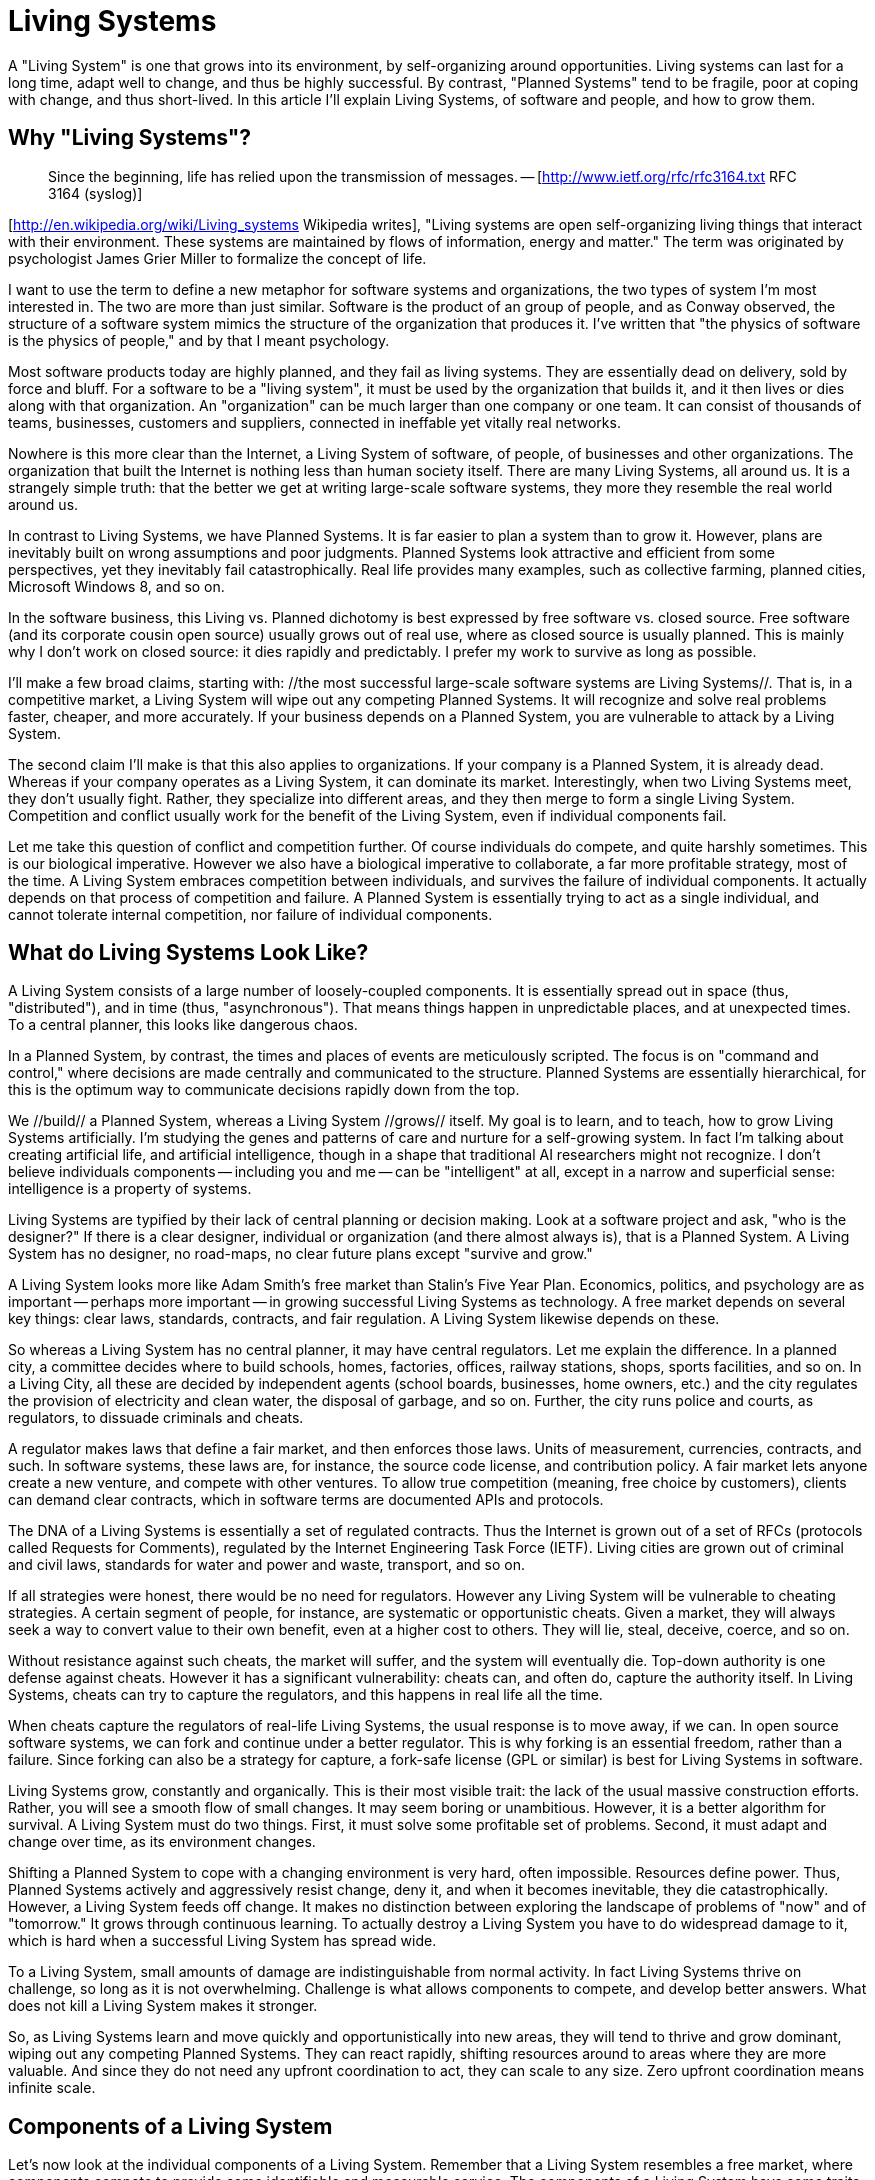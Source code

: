 = Living Systems

A "Living System" is one that grows into its environment, by self-organizing around opportunities. Living systems can last for a long time, adapt well to change, and thus be highly successful. By contrast, "Planned Systems" tend to be fragile, poor at coping with change, and thus short-lived. In this article I'll explain Living Systems, of software and people, and how to grow them.

== Why "Living Systems"?

> Since the beginning, life has relied upon the transmission of messages. -- [http://www.ietf.org/rfc/rfc3164.txt RFC 3164 (syslog)]

[http://en.wikipedia.org/wiki/Living_systems Wikipedia writes], "Living systems are open self-organizing living things that interact with their environment. These systems are maintained by flows of information, energy and matter." The term was originated by psychologist James Grier Miller to formalize the concept of life.

I want to use the term to define a new metaphor for software systems and organizations, the two types of system I'm most interested in. The two are more than just similar. Software is the product of an group of people, and as Conway observed, the structure of a software system mimics the structure of the organization that produces it. I've written that "the physics of software is the physics of people," and by that I meant psychology.

Most software products today are highly planned, and they fail as living systems. They are essentially dead on delivery, sold by force and bluff. For a software to be a "living system", it must be used by the organization that builds it, and it then lives or dies along with that organization. An "organization" can be much larger than one company or one team. It can consist of thousands of teams, businesses, customers and suppliers, connected in ineffable yet vitally real networks.

Nowhere is this more clear than the Internet, a Living System of software, of people, of businesses and other organizations. The organization that built the Internet is nothing less than human society itself. There are many Living Systems, all around us. It is a strangely simple truth: that the better we get at writing large-scale software systems, they more they resemble the real world around us.

In contrast to Living Systems, we have Planned Systems. It is far easier to plan a system than to grow it. However, plans are inevitably built on wrong assumptions and poor judgments. Planned Systems look attractive and efficient from some perspectives, yet they inevitably fail catastrophically. Real life provides many examples, such as collective farming, planned cities, Microsoft Windows 8, and so on.

In the software business, this Living vs. Planned dichotomy is best expressed by free software vs. closed source. Free software (and its corporate cousin open source) usually grows out of real use, where as closed source is usually planned. This is mainly why I don't work on closed source: it dies rapidly and predictably. I prefer my work to survive as long as possible.

I'll make a few broad claims, starting with: //the most successful large-scale software systems are Living Systems//. That is, in a competitive market, a Living System will wipe out any competing Planned Systems. It will recognize and solve real problems faster, cheaper, and more accurately. If your business depends on a Planned System, you are vulnerable to attack by a Living System.

The second claim I'll make is that this also applies to organizations. If your company is a Planned System, it is already dead. Whereas if your company operates as a Living System, it can dominate its market. Interestingly, when two Living Systems meet, they don't usually fight. Rather, they specialize into different areas, and they then merge to form a single Living System. Competition and conflict usually work for the benefit of the Living System, even if individual components fail.

Let me take this question of conflict and competition further. Of course individuals do compete, and quite harshly sometimes. This is our biological imperative. However we also have a biological imperative to collaborate, a far more profitable strategy, most of the time. A Living System embraces competition between individuals, and survives the failure of individual components. It actually depends on that process of competition and failure. A Planned System is essentially trying to act as a single individual, and cannot tolerate internal competition, nor failure of individual components.

== What do Living Systems Look Like?

A Living System consists of a large number of loosely-coupled components. It is essentially spread out in space (thus, "distributed"), and in time (thus, "asynchronous"). That means things happen in unpredictable places, and at unexpected times. To a central planner, this looks like dangerous chaos.

In a Planned System, by contrast, the times and places of events are meticulously scripted. The focus is on "command and control," where decisions are made centrally and communicated to the structure. Planned Systems are essentially hierarchical, for this is the optimum way to communicate decisions rapidly down from the top.

We //build// a Planned System, whereas a Living System //grows// itself. My goal is to learn, and to teach, how to grow Living Systems artificially. I'm studying the genes and patterns of care and nurture for a self-growing system. In fact I'm talking about creating artificial life, and artificial intelligence, though in a shape that traditional AI researchers might not recognize. I don't believe individuals components -- including you and me -- can be "intelligent" at all, except in a narrow and superficial sense: intelligence is a property of systems.

Living Systems are typified by their lack of central planning or decision making. Look at a software project and ask, "who is the designer?" If there is a clear designer, individual or organization (and there almost always is), that is a Planned System. A Living System has no designer, no road-maps, no clear future plans except "survive and grow."

A Living System looks more like Adam Smith's free market than Stalin's Five Year Plan. Economics, politics, and psychology are as important -- perhaps more important -- in growing successful Living Systems as technology. A free market depends on several key things: clear laws, standards, contracts, and fair regulation. A Living System likewise depends on these.

So whereas a Living System has no central planner, it may have central regulators. Let me explain the difference. In a planned city, a committee decides where to build schools, homes, factories, offices, railway stations, shops, sports facilities, and so on. In a Living City, all these are decided by independent agents (school boards, businesses, home owners, etc.) and the city regulates the provision of electricity and clean water, the disposal of garbage, and so on. Further, the city runs police and courts, as regulators, to dissuade criminals and cheats.

A regulator makes laws that define a fair market, and then enforces those laws. Units of measurement, currencies, contracts, and such. In software systems, these laws are, for instance, the source code license, and contribution policy. A fair market lets anyone create a new venture, and compete with other ventures. To allow true competition (meaning, free choice by customers), clients can demand clear contracts, which in software terms are documented APIs and protocols.

The DNA of a Living Systems is essentially a set of regulated contracts. Thus the Internet is grown out of a set of RFCs (protocols called Requests for Comments), regulated by the Internet Engineering Task Force (IETF). Living cities are grown out of criminal and civil laws, standards for water and power and waste, transport, and so on.

If all strategies were honest, there would be no need for regulators. However any Living System will be vulnerable to cheating strategies. A certain segment of people, for instance, are systematic or opportunistic cheats. Given a market, they will always seek a way to convert value to their own benefit, even at a higher cost to others. They will lie, steal, deceive, coerce, and so on.

Without resistance against such cheats, the market will suffer, and the system will eventually die. Top-down authority is one defense against cheats. However it has a significant vulnerability: cheats can, and often do, capture the authority itself. In Living Systems, cheats can try to capture the regulators, and this happens in real life all the time.

When cheats capture the regulators of real-life Living Systems, the usual response is to move away, if we can. In open source software systems, we can fork and continue under a better regulator. This is why forking is an essential freedom, rather than a failure. Since forking can also be a strategy for capture, a fork-safe license (GPL or similar) is best for Living Systems in software.

Living Systems grow, constantly and organically. This is their most visible trait: the lack of the usual massive construction efforts. Rather, you will see a smooth flow of small changes. It may seem boring or unambitious. However, it is a better algorithm for survival. A Living System must do two things. First, it must solve some profitable set of problems. Second, it must adapt and change over time, as its environment changes.

Shifting a Planned System to cope with a changing environment is very hard, often impossible. Resources define power. Thus, Planned Systems actively and aggressively resist change, deny it, and when it becomes inevitable, they die catastrophically. However, a Living System feeds off change. It makes no distinction between exploring the landscape of problems of "now" and of "tomorrow." It grows through continuous learning. To actually destroy a Living System you have to do widespread damage to it, which is hard when a successful Living System has spread wide.

To a Living System, small amounts of damage are indistinguishable from normal activity. In fact Living Systems thrive on challenge, so long as it is not overwhelming. Challenge is what allows components to compete, and develop better answers. What does not kill a Living System makes it stronger.

So, as Living Systems learn and move quickly and opportunistically into new areas, they will tend to thrive and grow dominant, wiping out any competing Planned Systems. They can react rapidly, shifting resources around to areas where they are more valuable. And since they do not need any upfront coordination to act, they can scale to any size. Zero upfront coordination means infinite scale.

== Components of a Living System

Let's now look at the individual components of a Living System. Remember that a Living System resembles a free market, where components compete to provide some identifiable and measurable service. The components of a Living System have some traits that set them apart from the components of a planned system.

Every component of a Living System has a clear set of owners and investors, and ownership is usually highly localized (in contrast to a Planned System, where all components have the same owners). Components organize into chains of suppliers and clients, and they have identities, names, and addresses, so that clients can find them. One classic way to cheat is for one group to provide a poor quality component that claims to be a high-quality one. Thus the regulator may have to enforce identity, and protect investment in an identity.

Components are, as far as possible, location independent. That creates a larger, and more efficient free market. It means that we strive for location independence as a feature of our Living System. This is contrary to a Planned System, where location is highly significant, and where there is little or no competition between components.

Similarly, components may come and go in time, quite arbitrarily. There are no guarantees that a component we depend on today will still exist, or be available tomorrow. This may sound fragile, yet it is highly robust. Rather than depending on specific components, we depend on contracts. If our need is real, there will be many alternatives. If one disappears, another will take its place. If you miss one taxi, you will catch another.

Components are highly independent, decoupled from one another. That is, they exist and change at their own rate, in their own direction. A change in one component is essentially invisible to another component except through its public interfaces. This freedom is essential to a free market, driven by specialization and trade. Thus one component may focus on speed, while another on security.

Since there is no centralized decision about what components exist, nor who makes them, they will be highly heterogeneous, and this diversity is essential to the intelligence of the overall system. A set of diverse components in a Living System, connected in a free market, will solve large problems faster, and more accurately, than a monolithic Planned System.

Components are abstracted, meaning they may represent entire systems in themselves. For instance a web address can represent a single, small piece of software (one web server), or it may represent a massive infrastructure (an Internet business). It is up to each group of owners to decide whether they build Living Systems or Planned Systems, in turn. A Living System will happily embrace Planned Systems as components. The opposite isn't true.

Components avoid upfront consensus, also known as "shared mutable state". Every component has knowledge, and they may share knowledge, yet they do so asynchronously. So while the Living System represents a large, coherent pool of knowledge, there is no guaranteed consistency between components. This may seem paradoxical. Surely every person in a meeting, for instance, agrees on the agenda for the meeting?

In fact meetings, with their agendas and minutes, are the epitome of the shared mutable state that a Planned System depends on. Planned Systems cannot function without systematic upfront agreement. In concurrent software design, we use "locks" to achieve the same result. It is provably true that a software system that uses locks to share state between components will not scale. You can try to make distributed software as a Planned System: it starts easily yet scales poorly, if at all. Whereas a Living System takes a little more thought at the start, and then scales without limit.

Finally, components are lazy and opportunistic. They only work when there are tasks waiting, and they only change and grow when there are new, profitable opportunities. This means components can remain lightweight and minimalistic. Further, they can solve the "problem landscape" much more accurately, without excess baggage. In a Planned System by contrast, components are built upfront, on the assumption of future problems, or at best, knowledge of past problems.

An example: in a planned conference, the organizers choose speakers on certain topics, based on their experience of the previous year. Now, one month before the conference, a significant event drives public demand for speakers on a totally different topic. How long will it take the conference to react? A participant-driven conference can react in real-time, whereas a planned conference will take a full year to respond.

== Protocols of a Living System

The components of a Living System are connected in relationships. Each relationship consists of a flow of information, knowledge, or requests, in both directions. The best way to model such relationship seems to be as discrete events, or "messages," that carry a formalized set of interactions we call "protocols."

In natural Living Systems, we also see messages and protocols. Cells, for instance, communicate with chemical messages. We humans appear to communicate with a set of protocols that underly our human languages. For instance, male-dominated hierarchies are a consistent feature of human society, suggesting that the command-and-control protocols they depend on are built-in to our minds, not learned. I'd hypothesize that the male mind, driven by the ancestral need to plan hunting parties, is responsible for Planned Systems.

Protocols have a number of common patterns. We see broadcast protocols where one component signals to many listeners. A broadcast protocol is typically one-way. The signaler may, in rare occasions, get feedback from a few listeners.

We see one-to-one protocols where two components exchange knowledge, tasks, requests, and so on. One-to-one protocols can be more or less chatty, and ideally are fully asynchronous. Chattier protocols take longer to conclude, thus raising overall "latency." For example if I'm cooking a pizza and I have to confirm every ingredient, it will take longer. "Do you like mushrooms?" "How about garlic?" "Ok, what kind of cheese do you prefer?"

The ideal relationships aim for lowest realistic latency, since the latency of the overall system is the sum of the latency of its entire supply chain. That is, if I'm making a meal, and I have to spend one minute solving the "pizza" issue, that adds one minute to the overall preparation time. In an asynchronous low-latency dialog, I'd ask all the questions at once, and deal with the answers as I got them back, one by one.

To make effective asynchronous systems we need queues, and smart queuing strategies. Ideally, we have queues at any point where messages may arrive, and we push messages as close to their consumers as possible, to reduce latency. We need strategies to deal with full queues (space is not infinite): it might be to throw away older messages, or to pause the sender (this works for one-to-one dialogs, not for one-to-many). We may need multiple incoming queues, one per flow, and the ability to wait for a message on any of these queues.

The protocols of a Living System are highly ritualized. They implement formal contracts. If I ask, "Do you like garlic?" then I expect a yes/no answer. A discussion about the weather is a breach of contract. When we're growing our own Living Systems, we have to write the protocols down, so they can be learned and verified. The simpler and clearer, the better. Complex, arcane protocols are expensive to learn and implement, which distorts the free market.

Some Living Systems use earned trust, together with identity, in place of verifiable contracts. This can be a valuable short-hand, especially when exchanging knowledge, though it is also vulnerable to cheats (frauds). An alternative is to ensure that every contract is verifiable, backed by meta-contracts on performance. This is often better for trading work. Any taxi driver is fine, so long as drive to the right address and don't over-charge. However we want our news from trusted sources.

Once we have testable contracts we can deal with violations. One strategy is to fail, and let someone else deal with it. Another is to discard that peer and try another. However, after a contract violation, you generally don't want to continue blindly, as that can cause wider damage.

== Case Study: the ZeroMQ Community

The ZeroMQ community is a Living System of people that builds a Living System of software (the software collection under the same name). Though I originally designed the ZeroMQ community with most of the properties of a Living System, it only really came true in early 2012, when the community rejected its central planners.

The community consists of a large number of loosely-coupled projects that share a common goal, which is to provide the queuing and messaging needs for other software systems. I've argued, and believe, that only a Living System can use ZeroMQ optimally.

The ZeroMQ projects are connected into a supply chain by formalized relationships, over APIs and wire protocols. We spend a large amount of time documenting these APIs and protocols, and ensuring they are testable. Indeed, we do not usually document the internals of components, just their external APIs.

There is no central planning nor coordination. Instead, each project evolves organically as its users invest in patches and improvements. By making this process simple, [http://rfc.zeromq.org/spec:22 the ZeroMQ collaboration contract] ensures that the ZeroMQ organization expands to include all its competent users.

Anyone can start a new ZeroMQ project, or fork an existing one, for competition or experimentation. As a community we encourage this, and so we have multiple competitors at most levels. This works well in practice. The basic license is LGPL v3 or MPL v2, ensuring that forks are always safe (patches can flow in both directions).

The regulator in the ZeroMQ community is a self-elected group, headed by iMatix, the firm that developed the original software. There is not much regulation needed, except to stop abuse of the name "ZeroMQ". Clear documentation of protocols is sufficient to allow clients to verify their suppliers.

ZeroMQ is highly scalable. The cost of adding a new project is close to zero, apart from the discovery cost. Projects communicate asynchronously, using GitHub issues and pull requests. There is little or no upfront coordination. We review code after the fact, and fix poor code through further patches rather than discussion.

ZeroMQ's full transition to a Living System was hard because we had no prior successes to imitate. The bulk of free software projects still depend on significant planning. To go against standard practice was seen as highly eccentric, if not actually insane. The loss of key contributors -- who had provided the authority that central planning depends on -- was seen as potentially catastrophic.

However the ZeroMQ community rapidly expanded into the space left by the central planners, and flourished. We disproved the theory that central planning was essential to quality. In fact we found that without central planning, the software improved significantly in quality and in accuracy. Whereas the ZeroMQ development branch had been highly unstable, experimental, and discordant with users' needs, it became mostly stable, trusted, and a close fit for users' needs.

Today we can hold the ZeroMQ community as a worked example of how to do Living Systems "right." It is all the more valuable as data since there have been numerous attempts to replace it, both by the fleeing central planners, and by other teams. Noticeably, every Planned System that claimed to be "better than ZeroMQ" has failed, whereas every Living System that began by competing with ZeroMQ ended up becoming a valuable part of it.

== Transforming into a Living System

Can we turn a Planned System into a Living System? If we assume we have the technical right (consensus from enough participants, or legal right through software licensing), what are the practical requirements?

The most difficult part will be to get the size of components right. This will often mean breaking up existing components, and creating new ones. That can be catastrophic if done in too many places at once. Thus, in a larger migration, you would start in one area, refactor that, and then grow the resulting culture out.

Components are usually sized around the people, so a good size is "the work that a few people can do." The scale of a Living System comes from adding more components, and allowing them to use and replace each other in whatever fashion makes sense locally, not increasing individual component size. A component is too small when it cannot provide a full service by itself, and it is too large when it does not focus on one thing.

Finally, you need the contracts. For a software system, we have had good results simply by taking the [http://rfc.zeromq.org/spec:22 the ZeroMQ C4.1 process contract], and using that together with a code style guide and the software license. For several reasons, I strongly recommend a share-alike license, such as LGPL (my thesis is that if you use a leaky license like Apache or BSD, you in fact won't get a successful Living System at all).

Launching such a Living System in the past was difficult, as self-organizing software ecologies were poorly documented and little understood. We lacked empirical evidence that processes like C4.1 could work, let alone work so well. As far as I know, this was the first documented contract for a Living System in software.

== Economics of Living Systems

How do we make money from free software? It is a question I'm often asked. The answer comes in various forms depending on whether I'm talking to individuals, to small firms, or to large firms.

A key understanding of Living Systems is that they are essentially about economics. No component exists for random reasons. However, to offer a choice between selfishness and altruism is a false dichotomy. Living Systems are driven by selfishness and altruism at the same time. It is a basic theory of economics: by selfish specialization and trade, we create common wealth. It is the human species' superpower: specialization and trade at a massive scale, between individuals, families, generations, villages, cities, and entire regions.

A Living System is owned by all participants, so it can be harder to measure its value, whereas a Planned System, owned by a few at the top, can have very visible value, to its owners and outside observers. However the overall value and economic power of a Living System will always overwhelm any competing Planned System. A Living System can be incredibly profitable, its profits are just widely distributed among all its participants.

This is the first answer: a Living System can kill competing Planned Systems, and thus liberate large amounts of captive value, which can be absorbed by the Living System. We see this in real life, where free market economies out-perform planned economies, leading to movement of skilled labor (value) from the latter to the former.

The second answer is that we can build new markets on top of successful Living Systems, that are impossible on Planned Systems. The Internet is a clear example of this: it has enabled a massive new economy that was impossible on older networks. Those new markets can be very profitable.

A Planned System can only survive by taking value away from its components. In many ways, it resembles a cult, and depends on cult techniques like brain washing, where a few prosper at the expense of many. Planned Systems are inherently unethical, as well as unsustainable. There is an inherent morality in a fair and free market, despite the large number of of Planned Systems that claim to represent "the market."

== Conclusions

In this essay I've looked at artificial Living Systems, which imitate and can be modeled on real living systems. Living Systems are spread out in space and time. They consist of large numbers of independently owned components that work together, competing and collaborating, in a free market for services, labor, resources, and knowledge. These components evolve independently, under pressure from their market. They live and die according to their success in finding accurate answers to real problems faced by their clients.

The components in a Living System communicate asynchronously by passing messages around, in various patterns. These flows are highly ritualized, in the form of protocols. The more accurate the protocol, the easier it is for clients to choose suppliers freely, and the more efficient the market.

A Living System has no central controlling owner, though it may elect authorities to regulate (define, and enforce) contracts. It has no single points of failure. Rather than treating failure as exceptional and to be avoided, it uses failure as a basic learning technique. Inaccurate components are allowed to fail and are discarded rapidly, and replaced by more accurate components.

Living Systems grow by learning, into supply chains that connect components to the external environment. We can measure the efficiency of a Living System by looking at overall latency as a problem enters the system, and a response emerges. Such latencies can vary from years in Planned Systems to hours in highly adaptive Living Systems.

Living Systems thus organize opportunistically, accurately judging the relative cost of a given problem, and the value of solving it. Unlike Planned Systems, they are driven by live data rather than assumptions, beliefs, or old data. This lets them operate more accurately, faster, and cheaper than Planned Systems.

To build a large scale Living System in software, build a Living System of people. The two will co-evolve and done correctly, will dominate any given market. Whereas competing Planned Systems will fail as whole units, competing Living Systems will tend to specialize into different areas, and then merge into a single unified Living System.
